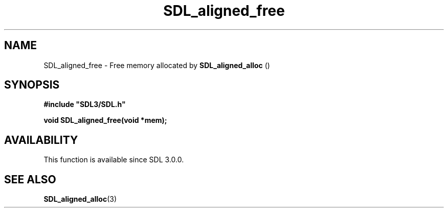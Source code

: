 .\" This manpage content is licensed under Creative Commons
.\"  Attribution 4.0 International (CC BY 4.0)
.\"   https://creativecommons.org/licenses/by/4.0/
.\" This manpage was generated from SDL's wiki page for SDL_aligned_free:
.\"   https://wiki.libsdl.org/SDL_aligned_free
.\" Generated with SDL/build-scripts/wikiheaders.pl
.\"  revision SDL-prerelease-3.0.0-2578-g2a9480c81
.\" Please report issues in this manpage's content at:
.\"   https://github.com/libsdl-org/sdlwiki/issues/new
.\" Please report issues in the generation of this manpage from the wiki at:
.\"   https://github.com/libsdl-org/SDL/issues/new?title=Misgenerated%20manpage%20for%20SDL_aligned_free
.\" SDL can be found at https://libsdl.org/
.de URL
\$2 \(laURL: \$1 \(ra\$3
..
.if \n[.g] .mso www.tmac
.TH SDL_aligned_free 3 "SDL 3.0.0" "SDL" "SDL3 FUNCTIONS"
.SH NAME
SDL_aligned_free \- Free memory allocated by 
.BR SDL_aligned_alloc
() 
.SH SYNOPSIS
.nf
.B #include \(dqSDL3/SDL.h\(dq
.PP
.BI "void SDL_aligned_free(void *mem);
.fi
.SH AVAILABILITY
This function is available since SDL 3\[char46]0\[char46]0\[char46]

.SH SEE ALSO
.BR SDL_aligned_alloc (3)
